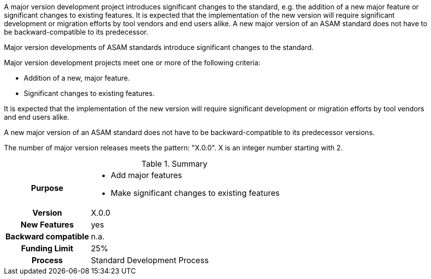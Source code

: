 
// tag::short[]
A major version development project introduces significant changes to the standard, e.g. the addition of a new major feature or significant changes to existing features.
It is expected that the implementation of the new version will require significant development or migration efforts by tool vendors and end users alike.
A new major version of an ASAM standard does not have to be backward-compatible to its predecessor.
// end::short[]

// tag::long[]

Major version developments of ASAM standards introduce significant changes to the standard.

Major version development projects meet one or more of the following criteria:

* Addition of a new, major feature.
* Significant changes to existing features.

It is expected that the implementation of the new version will require significant development or migration efforts by tool vendors and end users alike.

A new major version of an ASAM standard does not have to be backward-compatible to its predecessor versions.

The number of major version releases meets the pattern:
"X.0.0".
X is an integer number starting with 2.

// tag::table[]
.Summary
[cols="1h,3"]
|===
|Purpose
a|
* Add major features
* Make significant changes to existing features

|Version
| X.0.0

|New Features
| yes

|Backward compatible
| n.a.

|Funding Limit
| 25%

|Process
| Standard Development Process

|===
// end::table[]
// end::long[]
